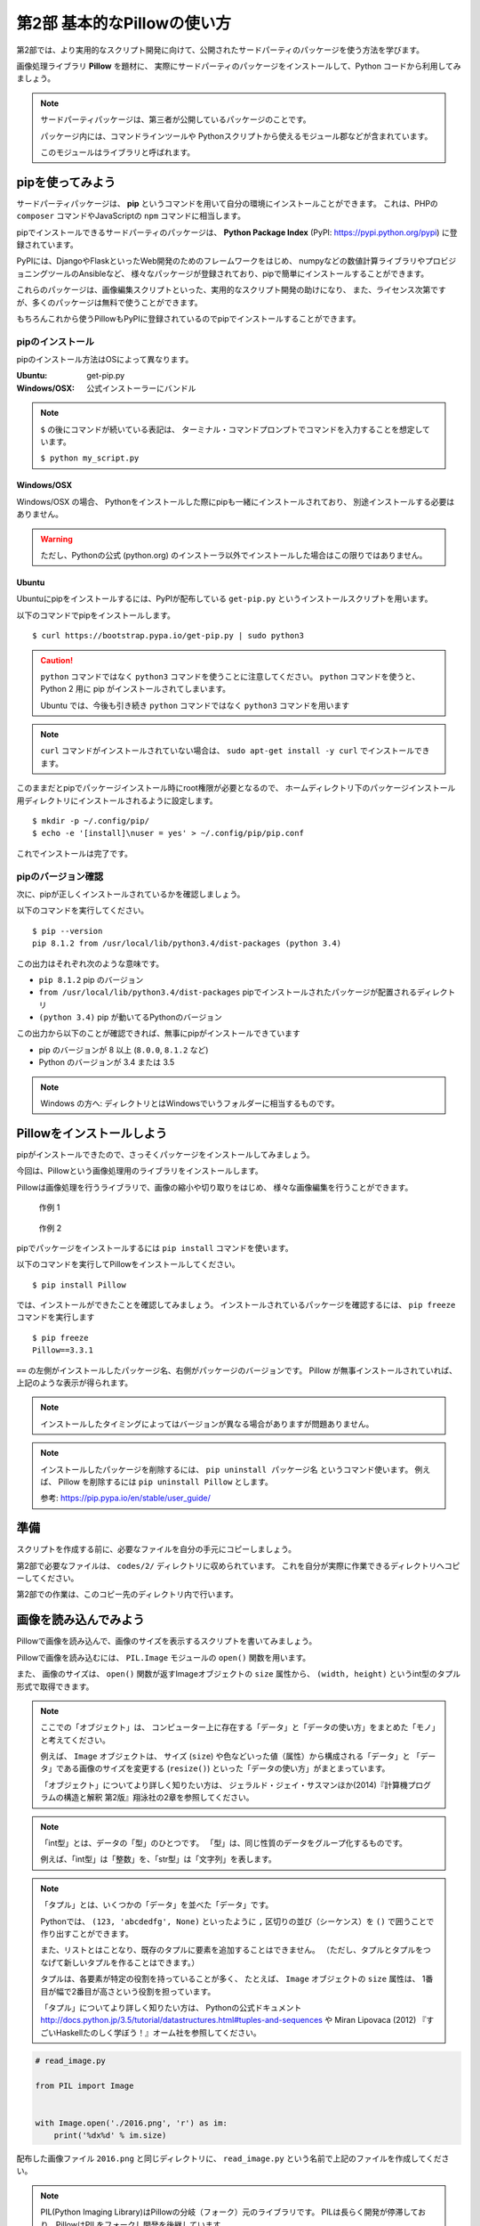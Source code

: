=============================
第2部 基本的なPillowの使い方
=============================

第2部では、より実用的なスクリプト開発に向けて、公開されたサードパーティのパッケージを使う方法を学びます。

画像処理ライブラリ **Pillow** を題材に、
実際にサードパーティのパッケージをインストールして、Python コードから利用してみましょう。

.. note::

  サードパーティパッケージは、第三者が公開しているパッケージのことです。

  パッケージ内には、コマンドラインツールや
  Pythonスクリプトから使えるモジュール郡などが含まれています。

  このモジュールはライブラリと呼ばれます。

pipを使ってみよう
=================

サードパーティパッケージは、
**pip** というコマンドを用いて自分の環境にインストールことができます。
これは、PHPの ``composer`` コマンドやJavaScriptの ``npm`` コマンドに相当します。

pipでインストールできるサードパーティのパッケージは、
**Python Package Index** (PyPI: https://pypi.python.org/pypi) に登録されています。

PyPIには、DjangoやFlaskといったWeb開発のためのフレームワークをはじめ、
numpyなどの数値計算ライブラリやプロビジョニングツールのAnsibleなど、
様々なパッケージが登録されており、pipで簡単にインストールすることができます。

これらのパッケージは、画像編集スクリプトといった、実用的なスクリプト開発の助けになり、
また、ライセンス次第ですが、多くのパッケージは無料で使うことができます。

もちろんこれから使うPillowもPyPIに登録されているのでpipでインストールすることができます。

pipのインストール
-----------------

pipのインストール方法はOSによって異なります。

:Ubuntu: get-pip.py
:Windows/OSX: 公式インストーラーにバンドル

.. note::

  ``$`` の後にコマンドが続いている表記は、
  ターミナル・コマンドプロンプトでコマンドを入力することを想定しています。

  ``$ python my_script.py``


Windows/OSX
~~~~~~~~~~~

Windows/OSX の場合、
Pythonをインストールした際にpipも一緒にインストールされており、
別途インストールする必要はありません。

.. warning::

  ただし、Pythonの公式 (python.org) のインストーラ以外でインストールした場合はこの限りではありません。

Ubuntu
~~~~~~

Ubuntuにpipをインストールするには、PyPIが配布している ``get-pip.py`` というインストールスクリプトを用います。

以下のコマンドでpipをインストールします。

::

  $ curl https://bootstrap.pypa.io/get-pip.py | sudo python3

.. caution::

  ``python`` コマンドではなく ``python3`` コマンドを使うことに注意してください。
  ``python`` コマンドを使うと、 Python 2 用に pip がインストールされてしまいます。

  Ubuntu では、今後も引き続き ``python`` コマンドではなく ``python3`` コマンドを用います

.. note::

  ``curl`` コマンドがインストールされていない場合は、
  ``sudo apt-get install -y curl`` でインストールできます。


このままだとpipでパッケージインストール時にroot権限が必要となるので、
ホームディレクトリ下のパッケージインストール用ディレクトリにインストールされるように設定します。

::

  $ mkdir -p ~/.config/pip/
  $ echo -e '[install]\nuser = yes' > ~/.config/pip/pip.conf

これでインストールは完了です。

pipのバージョン確認
-------------------

次に、pipが正しくインストールされているかを確認しましょう。

以下のコマンドを実行してください。

::

  $ pip --version
  pip 8.1.2 from /usr/local/lib/python3.4/dist-packages (python 3.4)

この出力はそれぞれ次のような意味です。

- ``pip 8.1.2`` pip のバージョン
- ``from /usr/local/lib/python3.4/dist-packages`` pipでインストールされたパッケージが配置されるディレクトリ
- ``(python 3.4)`` pip が動いてるPythonのバージョン

この出力から以下のことが確認できれば、無事にpipがインストールできています

- pip のバージョンが 8 以上 (``8.0.0``, ``8.1.2`` など)
- Python のバージョンが 3.4 または 3.5

.. note::

  Windows の方へ: ディレクトリとはWindowsでいうフォルダーに相当するものです。

.. todo:: え！？問題があった！？その時は講師を呼んでください


Pillowをインストールしよう
==========================

pipがインストールできたので、さっそくパッケージをインストールしてみましょう。

今回は、Pillowという画像処理用のライブラリをインストールします。

Pillowは画像処理を行うライブラリで、画像の縮小や切り取りをはじめ、
様々な画像編集を行うことができます。

.. figure:: recursive.png

  作例 1

.. figure:: rotate.png

  作例 2

pipでパッケージをインストールするには ``pip install`` コマンドを使います。

以下のコマンドを実行してPillowをインストールしてください。

::

  $ pip install Pillow

では、インストールができたことを確認してみましょう。
インストールされているパッケージを確認するには、 ``pip freeze`` コマンドを実行します

::

  $ pip freeze
  Pillow==3.3.1

``==`` の左側がインストールしたパッケージ名、右側がパッケージのバージョンです。
Pillow が無事インストールされていれば、上記のような表示が得られます。

.. note::

  インストールしたタイミングによってはバージョンが異なる場合がありますが問題ありません。

.. note::

  インストールしたパッケージを削除するには、 ``pip uninstall パッケージ名`` というコマンド使います。
  例えば、 Pillow を削除するには ``pip uninstall Pillow`` とします。

  参考: https://pip.pypa.io/en/stable/user_guide/

準備
====

スクリプトを作成する前に、必要なファイルを自分の手元にコピーしましょう。

第2部で必要なファイルは、 ``codes/2/`` ディレクトリに収められています。
これを自分が実際に作業できるディレクトリへコピーしてください。

第2部での作業は、このコピー先のディレクトリ内で行います。

画像を読み込んでみよう
======================

Pillowで画像を読み込んで、画像のサイズを表示するスクリプトを書いてみましょう。

Pillowで画像を読み込むには、
``PIL.Image`` モジュールの ``open()`` 関数を用います。

また、 画像のサイズは、
``open()`` 関数が返すImageオブジェクトの ``size`` 属性から、
``(width, height)`` というint型のタプル形式で取得できます。

.. note::

  ここでの「オブジェクト」は、
  コンピューター上に存在する「データ」と「データの使い方」をまとめた「モノ」と考えてください。

  例えば、 ``Image`` オブジェクトは、
  サイズ (``size``) や色などいった値（属性）から構成される「データ」と
  「データ」である画像のサイズを変更する (``resize()``) といった「データの使い方」がまとまっています。

  「オブジェクト」についてより詳しく知りたい方は、
  ジェラルド・ジェイ・サスマンほか(2014)『計算機プログラムの構造と解釈 第2版』翔泳社の2章を参照してください。


.. note::

  「int型」とは、データの「型」のひとつです。
  「型」は、同じ性質のデータをグループ化するものです。

  例えば、「int型」は「整数」を、「str型」は「文字列」を表します。

.. note::

  「タプル」とは、いくつかの「データ」を並べた「データ」です。

  Pythonでは、 ``(123, 'abcdedfg', None)`` といったように
  ``,`` 区切りの並び（シーケンス）を ``()`` で囲うことで作り出すことができます。

  また、リストとはことなり、既存のタプルに要素を追加することはできません。
  （ただし、タプルとタプルをつなげて新しいタプルを作ることはできます。）

  タプルは、各要素が特定の役割を持っていることが多く、
  たとえば、 ``Image`` オブジェクトの ``size`` 属性は、
  1番目が幅で2番目が高さという役割を担っています。

  「タプル」についてより詳しく知りたい方は、
  Pythonの公式ドキュメント http://docs.python.jp/3.5/tutorial/datastructures.html#tuples-and-sequences や
  Miran Lipovaca (2012) 『すごいHaskellたのしく学ぼう！』オーム社を参照してください。

.. code-block:: python

  # read_image.py

  from PIL import Image


  with Image.open('./2016.png', 'r') as im:
      print('%dx%d' % im.size)

配布した画像ファイル ``2016.png`` と同じディレクトリに、
``read_image.py`` という名前で上記のファイルを作成してください。

.. note::

  PIL(Python Imaging Library)はPillowの分岐（フォーク）元のライブラリです。
  PILは長らく開発が停滞しており、PillowはPILをフォークし開発を後継しています。

すると下記のようなディレクトリ構成になります。

::

  ./
  +- 2016.png
  +- read_image.py

では、このスクリプトを実行してみましょう。

::

  $ python read_image.py
  291x218

スクリプトを実行すると上記のように画像ファイルのサイズが出力されます。


画像を保存してみよう
=====================

では開いたファイルを保存してみましょう。

画像を保存するには、 Image オブジェクトの ``save()`` メソッドを使います。

.. note::

  「メソッド」は、「データ」に紐付いた「データの使い方」と考えてください。

``save()`` メソッドの引数は次のようになっています。

:第1引数:
    保存先のパス。 ``path/to/image.png`` など
:第2引数:
    画像フォーマット
    （省略すると第一引数の拡張子から推測したフォーマットが選ばれます）

今回は開いた PNG ファイルを JPEG 形式で保存してみます。

``write_image.py`` という名前で以下のファイルを作成してください。

.. code-block:: python

  # write_image.py

  from PIL import Image


  with Image.open('./2016.png', 'r') as im:
      im.save('./2016.jpg', 'JPEG')

::

  $ python write_image.py
  $

これで画像が書き出されているはずです

Linux/OSXでは ``ls`` コマンドを、
Windowsでは ``dir`` コマンドを使って確認してみましょう。

Linux/OSX::

  $ ls
  read_image.py write_image.py  2016.jpg  2016.png

Windows::

  $ dir /B
  read_image.py
  write_image.py
  2016.jpg
  2016.png

出力が確認できたらEye of GnomeやWindows フォトビューアを使って
``2016.jpg`` を開いてみてください。

画像を縮小してみよう
====================

最後に画像を縮小してみましょう。

``resize_image.py`` という名前で以下のファイルを作成してください。

.. code-block:: python

  # resize_image.py
  from PIL import Image


  RATIO = 0.5
  #: 縮小比率

  with Image.open('./2016.png', 'r') as im:
      # 画像サイズを取得
      width, height = im.size

      # ``RATIO`` で縮小する
      resized = im.resize((
          int(RATIO * width),
          int(RATIO * height),
      ))

      # 縮小された画像 (``resized``) を保存する
      resized.save('./resized-2016.png')

ここで ``width, height = im.size`` というコードが出てきました。

左辺に変数が2つありますが、ここでは何が起きるのでしょうか。

今、 ``im.size`` には、 ``(291, 218)`` というintのタプルが入っており、
このコードを実行すると、 ``width`` には ``291`` が ``height`` には ``218`` が代入されます。

Pythonではタプルやリスト（シーケンス）の中身を、
複数の変数へ同時に代入（アンパック）することができます。

つまり次のコードと等価です。

.. code-block:: python

  # 以下の2行は ``width, height = im.size`` と等価
  width = im.size[0]  # 291
  height = im.size[1]  # 218

このようにシーケンスの中身を複数の変数へ代入する操作を
「シーケンス・アンパッキング」と呼びます。

.. note::

  左辺の変数の数と右辺のシーケンスの長さが一致している必要なことに注意してください。
  例えば、次のようなことは **できません** 。

  ``x, xs = [1, 2, 3, 4]``

さて、画像を縮小するには、 Image オブジェクトの ``resize()`` メソッドを使います。

``resize(size)`` メソッドは、
縮小後のサイズを ``(width, height)`` という int のタプル形式で渡すと、
画像が縮小された Image オブジェクト新しく作って返します。

.. note:: ``resize()`` メソッドを呼び出されたオブジェクトの画像サイズは変わりません

最後に、縮小後の Image オブジェクトの ``save()`` メソッドを呼び出して保存します。

コードが書けたらさっそく実行してみましょう。

::

  $ python resize_image.py
  $


縮小に成功していると、 ``resized-2016.png`` という名前で縮小された画像が出力されているので、
無事縮小された画像が出力されていることを確認してみましょう。

.. Handbook のリンクあるとあとで便利かな
.. https://pillow.readthedocs.io/en/3.3.x/handbook/index.html

----------

第2部では次のことを学びました。

- [ ] pipのインストール
- [ ] pipによるサードパーティパッケージのインストール
- [ ] サードパーティパッケージ (Pillow) をPythonスクリプトから利用する方法

`3部 <3.rst>`_ ではこれらを踏まえて、より実用的なスクリプトの作成方法について学びます。
